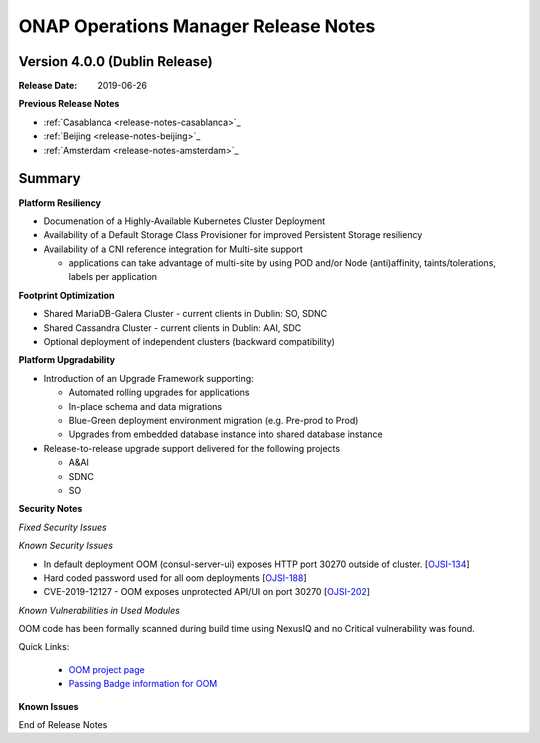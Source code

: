 .. This work is licensed under a Creative Commons Attribution 4.0 International
.. License.
.. http://creativecommons.org/licenses/by/4.0
.. Copyright 2017 Bell Canada & Amdocs Intellectual Property.  All rights
.. reserved.
.. _release_notes_dublin:

ONAP Operations Manager Release Notes
=====================================

Version 4.0.0 (Dublin Release)
------------------------------

:Release Date: 2019-06-26

**Previous Release Notes**

- :ref:`Casablanca <release-notes-casablanca>`_
- :ref:`Beijing <release-notes-beijing>`_
- :ref:`Amsterdam <release-notes-amsterdam>`_


Summary
-------

**Platform Resiliency**

* Documenation of a Highly-Available Kubernetes Cluster Deployment
* Availability of a Default Storage Class Provisioner for improved Persistent Storage resiliency
* Availability of a CNI reference integration for Multi-site support

  * applications can take advantage of multi-site by using POD and/or Node (anti)affinity, taints/tolerations, labels per application

**Footprint Optimization**

* Shared MariaDB-Galera Cluster - current clients in Dublin: SO, SDNC
* Shared Cassandra Cluster - current clients in Dublin: AAI, SDC
* Optional deployment of independent clusters (backward compatibility)

**Platform Upgradability**

* Introduction of an Upgrade Framework supporting:

  * Automated rolling upgrades for applications
  * In-place schema and data migrations
  * Blue-Green deployment environment migration (e.g. Pre-prod to Prod)
  * Upgrades from embedded database instance into shared database instance

* Release-to-release upgrade support delivered for the following projects

  * A&AI
  * SDNC
  * SO

**Security Notes**

*Fixed Security Issues*

*Known Security Issues*

* In default deployment OOM (consul-server-ui) exposes HTTP port 30270 outside of cluster. [`OJSI-134 <https://jira.onap.org/browse/OJSI-134>`_]
* Hard coded password used for all oom deployments [`OJSI-188 <https://jira.onap.org/browse/OJSI-188>`_]
* CVE-2019-12127 - OOM exposes unprotected API/UI on port 30270 [`OJSI-202 <https://jira.onap.org/browse/OJSI-202>`_]

*Known Vulnerabilities in Used Modules*

OOM code has been formally scanned during build time using NexusIQ and no
Critical vulnerability was found.

Quick Links:

  - `OOM project page <https://wiki.onap.org/display/DW/ONAP+Operations+Manager+Project>`_

  - `Passing Badge information for OOM <https://bestpractices.coreinfrastructure.org/en/projects/1631>`_


**Known Issues**

End of Release Notes
